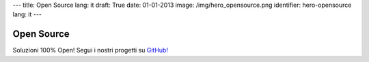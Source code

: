 ---
title: Open Source
lang: it
draft: True
date: 01-01-2013
image: /img/hero_opensource.png
identifier: hero-opensource
lang: it
---

Open Source
-----------
Soluzioni 100% Open! Segui i nostri progetti su `GitHub! <https://github.com/evonove>`_
